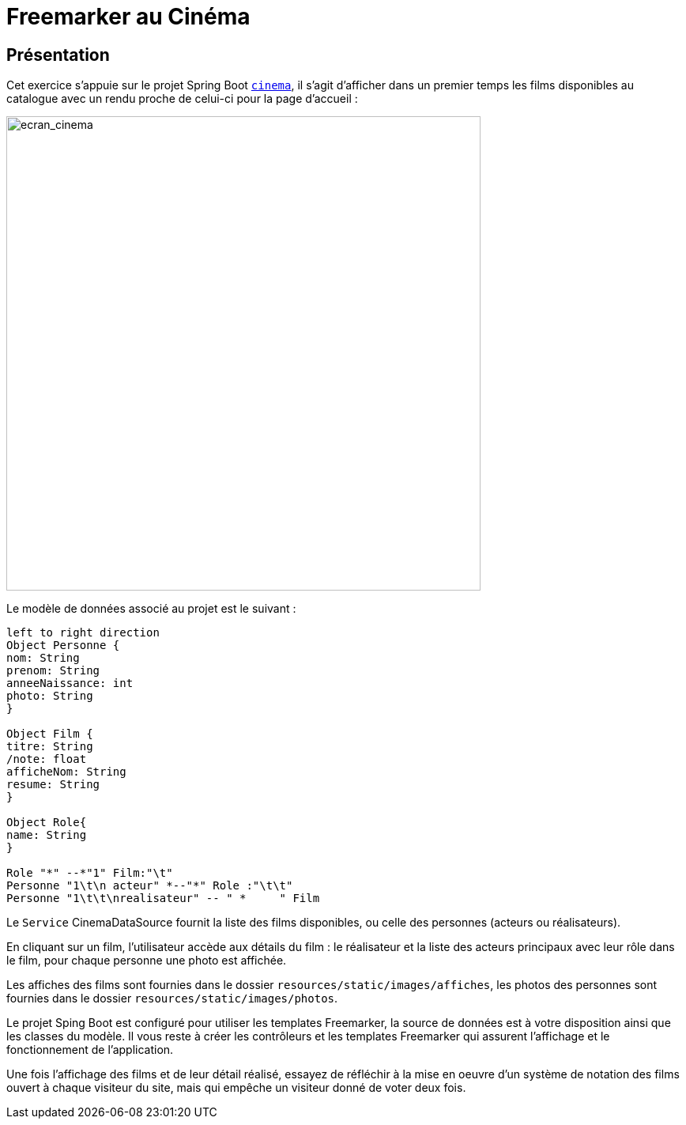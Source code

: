 = Freemarker au Cinéma
ifndef::backend-pdf[]
:imagesdir: images
endif::[]

== Présentation

Cet exercice s'appuie sur le projet Spring Boot `link:projets/cinema.zip[cinema]`, il s'agit d'afficher dans un premier temps les films disponibles au catalogue avec un rendu proche de celui-ci pour la page d'accueil :

image:cineftl_01.png[ecran_cinema, 600]

Le modèle de données associé au projet est le suivant :

[plantuml]
-----
left to right direction
Object Personne {
nom: String
prenom: String
anneeNaissance: int
photo: String
}

Object Film {
titre: String
/note: float
afficheNom: String
resume: String
}

Object Role{
name: String
}

Role "*" --*"1" Film:"\t"
Personne "1\t\n acteur" *--"*" Role :"\t\t"
Personne "1\t\t\nrealisateur" -- " *     " Film

-----
////
Object Vote{
like: boolean
}

Role "*" --*"1" Film:"\t"
Personne "1\t\n acteur" *--"*" Role :"\t\t"
Personne "1\t\t\nrealisateur" -- " *     " Film
Film "1"- "*" Vote :"\n\n"
////

Le `Service` CinemaDataSource fournit la liste des films disponibles, ou celle des personnes (acteurs ou réalisateurs).

En cliquant sur un film, l'utilisateur accède aux détails du film : le réalisateur et la liste des acteurs principaux avec leur rôle dans le film, pour chaque personne une photo est affichée.

Les affiches des films sont fournies dans le dossier `resources/static/images/affiches`, les photos des personnes sont fournies dans le dossier `resources/static/images/photos`.

Le projet Sping Boot est configuré pour utiliser les templates Freemarker, la source de données est à votre disposition ainsi que les classes du modèle. Il vous reste à créer les contrôleurs et les templates Freemarker qui assurent l'affichage et le fonctionnement de l'application.

Une fois l'affichage des films et de leur détail réalisé, essayez de réfléchir à la mise en oeuvre d'un système de notation des films ouvert à chaque visiteur du site, mais qui empêche un visiteur donné de voter deux fois.
